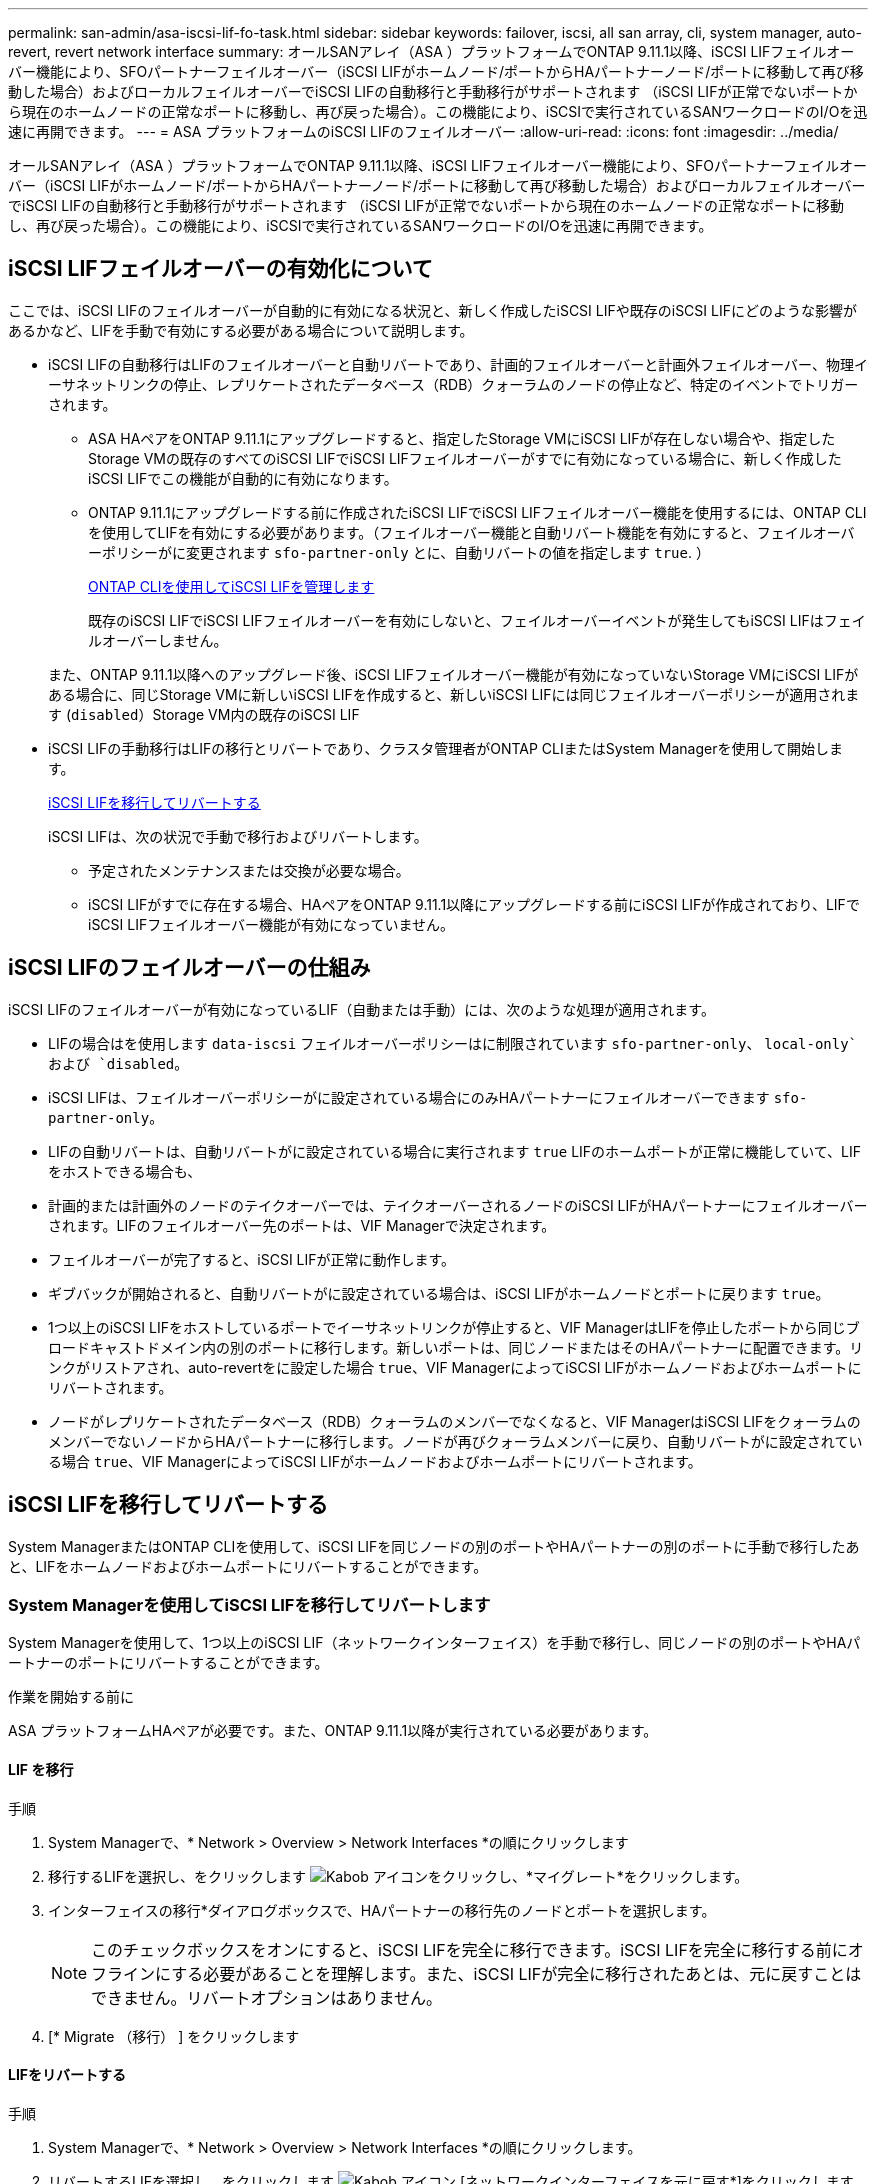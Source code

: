 ---
permalink: san-admin/asa-iscsi-lif-fo-task.html 
sidebar: sidebar 
keywords: failover, iscsi, all san array, cli, system manager, auto-revert, revert network interface 
summary: オールSANアレイ（ASA ）プラットフォームでONTAP 9.11.1以降、iSCSI LIFフェイルオーバー機能により、SFOパートナーフェイルオーバー（iSCSI LIFがホームノード/ポートからHAパートナーノード/ポートに移動して再び移動した場合）およびローカルフェイルオーバーでiSCSI LIFの自動移行と手動移行がサポートされます （iSCSI LIFが正常でないポートから現在のホームノードの正常なポートに移動し、再び戻った場合）。この機能により、iSCSIで実行されているSANワークロードのI/Oを迅速に再開できます。 
---
= ASA プラットフォームのiSCSI LIFのフェイルオーバー
:allow-uri-read: 
:icons: font
:imagesdir: ../media/


[role="lead"]
オールSANアレイ（ASA ）プラットフォームでONTAP 9.11.1以降、iSCSI LIFフェイルオーバー機能により、SFOパートナーフェイルオーバー（iSCSI LIFがホームノード/ポートからHAパートナーノード/ポートに移動して再び移動した場合）およびローカルフェイルオーバーでiSCSI LIFの自動移行と手動移行がサポートされます （iSCSI LIFが正常でないポートから現在のホームノードの正常なポートに移動し、再び戻った場合）。この機能により、iSCSIで実行されているSANワークロードのI/Oを迅速に再開できます。



== iSCSI LIFフェイルオーバーの有効化について

[role="Lead"]
ここでは、iSCSI LIFのフェイルオーバーが自動的に有効になる状況と、新しく作成したiSCSI LIFや既存のiSCSI LIFにどのような影響があるかなど、LIFを手動で有効にする必要がある場合について説明します。

* iSCSI LIFの自動移行はLIFのフェイルオーバーと自動リバートであり、計画的フェイルオーバーと計画外フェイルオーバー、物理イーサネットリンクの停止、レプリケートされたデータベース（RDB）クォーラムのノードの停止など、特定のイベントでトリガーされます。
+
** ASA HAペアをONTAP 9.11.1にアップグレードすると、指定したStorage VMにiSCSI LIFが存在しない場合や、指定したStorage VMの既存のすべてのiSCSI LIFでiSCSI LIFフェイルオーバーがすでに有効になっている場合に、新しく作成したiSCSI LIFでこの機能が自動的に有効になります。
** ONTAP 9.11.1にアップグレードする前に作成されたiSCSI LIFでiSCSI LIFフェイルオーバー機能を使用するには、ONTAP CLIを使用してLIFを有効にする必要があります。（フェイルオーバー機能と自動リバート機能を有効にすると、フェイルオーバーポリシーがに変更されます `sfo-partner-only` とに、自動リバートの値を指定します `true`. ）
+
<<ONTAP CLIを使用してiSCSI LIFを管理します>>

+
既存のiSCSI LIFでiSCSI LIFフェイルオーバーを有効にしないと、フェイルオーバーイベントが発生してもiSCSI LIFはフェイルオーバーしません。

+
また、ONTAP 9.11.1以降へのアップグレード後、iSCSI LIFフェイルオーバー機能が有効になっていないStorage VMにiSCSI LIFがある場合に、同じStorage VMに新しいiSCSI LIFを作成すると、新しいiSCSI LIFには同じフェイルオーバーポリシーが適用されます (`disabled`）Storage VM内の既存のiSCSI LIF



* iSCSI LIFの手動移行はLIFの移行とリバートであり、クラスタ管理者がONTAP CLIまたはSystem Managerを使用して開始します。
+
<<iSCSI LIFを移行してリバートする>>

+
iSCSI LIFは、次の状況で手動で移行およびリバートします。

+
** 予定されたメンテナンスまたは交換が必要な場合。
** iSCSI LIFがすでに存在する場合、HAペアをONTAP 9.11.1以降にアップグレードする前にiSCSI LIFが作成されており、LIFでiSCSI LIFフェイルオーバー機能が有効になっていません。






== iSCSI LIFのフェイルオーバーの仕組み

[role="Lead"]
iSCSI LIFのフェイルオーバーが有効になっているLIF（自動または手動）には、次のような処理が適用されます。

* LIFの場合はを使用します `data-iscsi` フェイルオーバーポリシーはに制限されています `sfo-partner-only`、 `local-only`および `disabled`。
* iSCSI LIFは、フェイルオーバーポリシーがに設定されている場合にのみHAパートナーにフェイルオーバーできます `sfo-partner-only`。
* LIFの自動リバートは、自動リバートがに設定されている場合に実行されます `true` LIFのホームポートが正常に機能していて、LIFをホストできる場合も、
* 計画的または計画外のノードのテイクオーバーでは、テイクオーバーされるノードのiSCSI LIFがHAパートナーにフェイルオーバーされます。LIFのフェイルオーバー先のポートは、VIF Managerで決定されます。
* フェイルオーバーが完了すると、iSCSI LIFが正常に動作します。
* ギブバックが開始されると、自動リバートがに設定されている場合は、iSCSI LIFがホームノードとポートに戻ります `true`。
* 1つ以上のiSCSI LIFをホストしているポートでイーサネットリンクが停止すると、VIF ManagerはLIFを停止したポートから同じブロードキャストドメイン内の別のポートに移行します。新しいポートは、同じノードまたはそのHAパートナーに配置できます。リンクがリストアされ、auto-revertをに設定した場合 `true`、VIF ManagerによってiSCSI LIFがホームノードおよびホームポートにリバートされます。
* ノードがレプリケートされたデータベース（RDB）クォーラムのメンバーでなくなると、VIF ManagerはiSCSI LIFをクォーラムのメンバーでないノードからHAパートナーに移行します。ノードが再びクォーラムメンバーに戻り、自動リバートがに設定されている場合 `true`、VIF ManagerによってiSCSI LIFがホームノードおよびホームポートにリバートされます。




== iSCSI LIFを移行してリバートする

[role="Lead"]
System ManagerまたはONTAP CLIを使用して、iSCSI LIFを同じノードの別のポートやHAパートナーの別のポートに手動で移行したあと、LIFをホームノードおよびホームポートにリバートすることができます。



=== System Managerを使用してiSCSI LIFを移行してリバートします

[role="Lead"]
System Managerを使用して、1つ以上のiSCSI LIF（ネットワークインターフェイス）を手動で移行し、同じノードの別のポートやHAパートナーのポートにリバートすることができます。

.作業を開始する前に
ASA プラットフォームHAペアが必要です。また、ONTAP 9.11.1以降が実行されている必要があります。



==== LIF を移行

.手順
. System Managerで、* Network > Overview > Network Interfaces *の順にクリックします
. 移行するLIFを選択し、をクリックします image:icon_kabob.gif["Kabob アイコン"]をクリックし、*マイグレート*をクリックします。
. インターフェイスの移行*ダイアログボックスで、HAパートナーの移行先のノードとポートを選択します。
+

NOTE: このチェックボックスをオンにすると、iSCSI LIFを完全に移行できます。iSCSI LIFを完全に移行する前にオフラインにする必要があることを理解します。また、iSCSI LIFが完全に移行されたあとは、元に戻すことはできません。リバートオプションはありません。

. [* Migrate （移行） ] をクリックします




==== LIFをリバートする

.手順
. System Managerで、* Network > Overview > Network Interfaces *の順にクリックします。
. リバートするLIFを選択し、をクリックします image:icon_kabob.gif["Kabob アイコン"] [ネットワークインターフェイスを元に戻す*]をクリックします。
. [ネットワークインターフェイスの復帰*]ダイアログボックスで、[復帰*]をクリックします。




=== ONTAP CLIを使用してiSCSI LIFを移行してリバートします

[role="Lead"]
ONTAP CLIを使用すると、1つ以上のiSCSI LIFを手動で移行して、同じノードの別のポートやHAパートナーのポートにリバートできます。

.作業を開始する前に
ASA プラットフォームHAペアが必要です。また、ONTAP 9.11.1以降が実行されている必要があります。

|===


| 状況 | 使用するコマンド 


| iSCSI LIFを別のノード/ポートに移行する | を参照してください link:../networking/migrate_a_lif.html["LIF を移行"] をクリックします。 


| iSCSI LIFをホームノード/ポートにリバートします | を参照してください link:../networking/revert_a_lif_to_its_home_port.html["LIF をホームポートにリバートする"] をクリックします。 
|===


== ONTAP CLIを使用してiSCSI LIFを管理します

ONTAP CLIを使用して、iSCSI LIFを管理できます。これには、新しいiSCSI LIFの作成や、既存のLIFに対するiSCSI LIFフェイルオーバー機能の有効化などが含まれます。

.始める前に
ASA プラットフォームHAペアが必要です。また、ONTAP 9.11.1以降が実行されている必要があります。

.このタスクについて
を参照してください https://docs.netapp.com/us-en/ontap-cli-9121/index.html["ONTAP コマンドリファレンス"^] をクリックします `network interface` コマンド

|===


| 状況 | 使用するコマンド 


| iSCSI LIFを作成 | `network interface create -vserver _SVM_name_ -lif _iscsi_lif_ -service-policy default-data-blocks -data-protocol iscsi -home-node _node_name_ -home-port _port_name_ -address _IP_address_ -netmask _netmask_value_`必要に応じて、を参照してください link:../networking/create_a_lif.html["LIF を作成"] を参照してください。 


| LIFが正常に作成されたことを確認します | `network interface show -vserver _SVM_name_ -fields failover-policy,failover-group,auto-revert,is-home` 


| iSCSI LIFでデフォルトの自動リバートを無視できるかどうかを確認します | `network interface modify -vserver _SVM_name_ -lif _iscsi_lif_ -auto-revert false` 


| iSCSI LIFでストレージフェイルオーバーを実行します | `storage failover takeover -ofnode _node_name_ -option normal`次の警告が表示されます。 `A takeover will be initiated. Once the partner node reboots, a giveback will be automatically initiated. Do you want to continue? {y/n}:`A `y` 応答のHAパートナーからテイクオーバーメッセージが表示されます。 


| 既存のLIFに対してiSCSI LIFフェイルオーバー機能を有効にします | クラスタをONTAP 9.11.1以降にアップグレードする前に作成したiSCSI LIFについては、iSCSI LIFフェイルオーバー機能を有効にできます（フェイルオーバーポリシーをに変更します） `sfo-partner-only` 自動リバート機能をに変更することで実現できます `true`）：
`network interface modify -vserver _SVM_name_ -lif _iscsi_lif_ –failover-policy sfo-partner-only -auto-revert true`このコマンドは、「-lif *」を指定して他のすべてのパラメータを同じにすることで、Storage VM内のすべてのiSCSI LIFに対して実行できます。 


| 既存のLIFに対してiSCSI LIFフェイルオーバー機能を無効にします | クラスタをONTAP 9.11.1以降にアップグレードする前に作成したiSCSI LIFについては、iSCSI LIFのフェイルオーバー機能と自動リバート機能を無効にすることができます。
`network interface modify -vserver _SVM_name_ -lif _iscsi_lif_ –failover-policy disabled -auto-revert false`このコマンドは、「-lif *」を指定して他のすべてのパラメータを同じにすることで、Storage VM内のすべてのiSCSI LIFに対して実行できます。 
|===